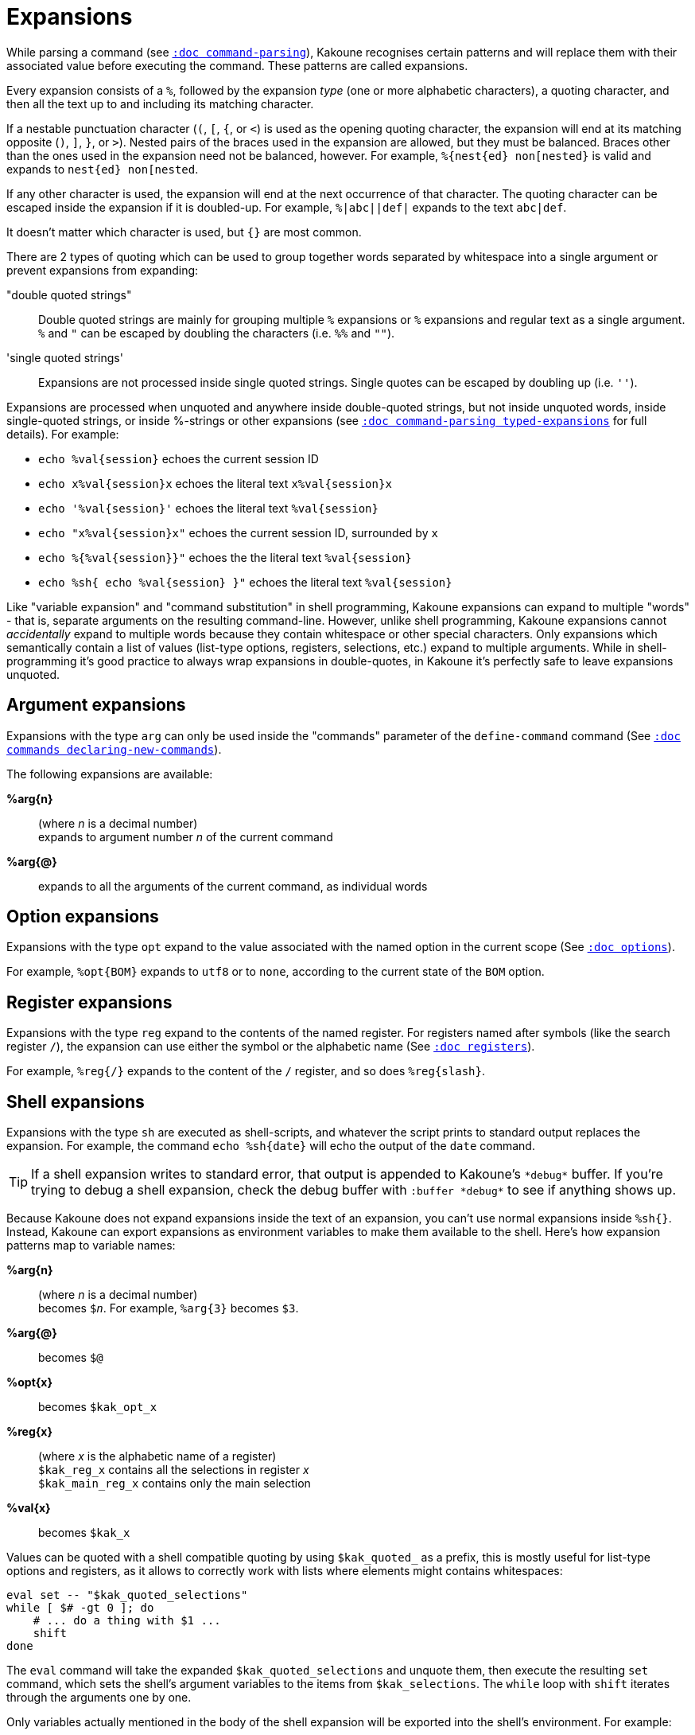 = Expansions

While parsing a command (see <<command-parsing#,`:doc command-parsing`>>),
Kakoune recognises certain patterns and will replace them with their
associated value before executing the command. These patterns are called
expansions.

Every expansion consists of a `%`, followed by the expansion _type_ (one
or more alphabetic characters), a quoting character, and then all the text
up to and including its matching character.

If a nestable punctuation character (`(`, `[`, `{`, or `<`) is used as the
opening quoting character, the expansion will end at its matching opposite
(`)`, `]`, `}`, or `>`). Nested pairs of the braces used in the expansion are
allowed, but they must be balanced. Braces other than the ones used in the
expansion need not be balanced, however. For example, `%{nest{ed} non[nested}`
is valid and expands to `nest{ed} non[nested`.

If any other character is used, the expansion will end at the next occurrence of
that character. The quoting character can be escaped inside the expansion if it
is doubled-up. For example, `%|abc||def|` expands to the text `abc|def`.

It doesn't matter which character is used, but `{}` are most common.

There are 2 types of quoting which can be used to group together words separated
by whitespace into a single argument or prevent expansions from expanding:

"double quoted strings"::
    Double quoted strings are mainly for grouping multiple `%` expansions or
    `%` expansions and regular text as a single argument. `%` and `"` can be
    escaped by doubling the characters (i.e. `%%` and `""`).

'single quoted strings'::
    Expansions are not processed inside single quoted strings. Single quotes can
    be escaped by doubling up (i.e. `''`).

Expansions are processed when unquoted and anywhere inside double-quoted
strings, but not inside unquoted words, inside single-quoted strings, or
inside %-strings or other expansions (see
<<command-parsing#typed-expansions, `:doc command-parsing typed-expansions`>>
for full details). For example:

* `echo %val{session}` echoes the current session ID

* `echo x%val{session}x` echoes the literal text `x%val{session}x`

* `echo '%val{session}'` echoes the literal text `%val{session}`

* `echo "x%val{session}x"` echoes the current session ID, surrounded by `x`

* `echo %{%val{session}}"` echoes the the literal text `%val{session}`

* `echo %sh{ echo %val{session} }"` echoes the literal text `%val{session}`

Like "variable expansion" and "command substitution" in shell programming,
Kakoune expansions can expand to multiple "words" - that is, separate
arguments on the resulting command-line. However, unlike shell programming,
Kakoune expansions cannot _accidentally_ expand to multiple words because they
contain whitespace or other special characters. Only expansions which
semantically contain a list of values (list-type options, registers, selections,
etc.) expand to multiple arguments. While in shell-programming it's good
practice to always wrap expansions in double-quotes, in Kakoune it's perfectly
safe to leave expansions unquoted.

== Argument expansions

Expansions with the type `arg` can only be used inside the "commands" parameter
of the `define-command` command (See <<commands#declaring-new-commands,`:doc
commands declaring-new-commands`>>).

The following expansions are available:

*%arg{n}*::
     (where _n_ is a decimal number) +
     expands to argument number _n_ of the current command

*%arg{@}*::
    expands to all the arguments of the current command, as individual words

== Option expansions

Expansions with the type `opt` expand to the value associated with the named
option in the current scope (See <<options#,`:doc options`>>).

For example, `%opt{BOM}` expands to `utf8` or to `none`, according to the
current state of the `BOM` option.

== Register expansions

Expansions with the type `reg` expand to the contents of the named
register. For registers named after symbols (like the search register
`/`), the expansion can use either the symbol or the alphabetic name (See
<<registers#,`:doc registers`>>).

For example, `%reg{/}` expands to the content of the `/` register, and so does
`%reg{slash}`.

== Shell expansions

Expansions with the type `sh` are executed as shell-scripts, and whatever
the script prints to standard output replaces the expansion. For example,
the command `echo %sh{date}` will echo the output of the `date` command.

TIP: If a shell expansion writes to standard error, that output is appended to
Kakoune's `\*debug*` buffer. If you're trying to debug a shell expansion,
check the debug buffer with `:buffer \*debug*` to see if anything shows up.

Because Kakoune does not expand expansions inside the text of an expansion,
you can't use normal expansions inside `%sh{}`. Instead, Kakoune can export
expansions as environment variables to make them available to the shell.
Here's how expansion patterns map to variable names:

*%arg{n}*::
    (where _n_ is a decimal number) +
    becomes `$_n_`. For example, `%arg{3}` becomes `$3`.

*%arg{@}*::
    becomes `$@`

*%opt{x}*::
    becomes `$kak_opt_x`

*%reg{x}*::
    (where _x_ is the alphabetic name of a register) +
    `$kak_reg_x` contains all the selections in register _x_ +
    `$kak_main_reg_x` contains only the main selection

*%val{x}*::
    becomes `$kak_x`

Values can be quoted with a shell compatible quoting by using `$kak_quoted_`
as a prefix, this is mostly useful for list-type options and registers, as
it allows to correctly work with lists where elements might contains
whitespaces:

----
eval set -- "$kak_quoted_selections"
while [ $# -gt 0 ]; do
    # ... do a thing with $1 ...
    shift
done
----

The `eval` command will take the expanded `$kak_quoted_selections`
and unquote them, then execute the resulting `set` command, which sets
the shell's argument variables to the items from `$kak_selections`. The
`while` loop with `shift` iterates through the arguments one by one.

Only variables actually mentioned in the body of the shell expansion will
be exported into the shell's environment. For example:

----
echo %sh{ env | grep ^kak_ }
----

... will find none of Kakoune's special environment variables, but:

----
echo %sh{ env | grep ^kak_ # kak_session }
----

... will find the `$kak_session` variable because it was mentioned by name
in a comment, even though it wasn't directly used.

TIP: These environment variables are also available in other contexts where
Kakoune uses a shell command, such as the `|`, `!` or `$` normal mode commands
(See <<keys#,`:doc keys`>>).

== File expansions

Expansions with the type `file` will expand to the content of the filename
given in argument as read from the host filesystem.

== Value expansions

Expansions with the type `val` give access to Kakoune internal data that is
not stored in an option or a register. Some value expansions can only be used
in certain contexts, like `%val{hook_param}` that expands to the parameter
string of the currently-executing hook, and is not available outside a hook.

The following expansions are supported (with required context _in italics_):

*%val{buffile}*::
    _in buffer, window scope_ +
    full path of the file or same as `%val{bufname}` when there’s no
    associated file

*%val{buf_line_count}*::
    _in buffer, window scope_ +
    number of lines in the current buffer

*%val{buflist}*::
    quoted list of the names of currently-open buffers (as seen in
    `%val{bufname}`)

*%val{bufname}*::
    _in buffer, window scope_ +
    name of the current buffer

*%val{client_env_X}*::
    _in window scope_ +
    value of the `$X` environment variable in the client displaying the current
    window (e.g. `%val{client_env_SHELL}` is `$SHELL` in the client's
    environment)

*%val{client_list}*::
    unquoted list of the names of clients (as seen in `%val{client}`)
    connected to the current session

*%val{client}*::
    _in window scope_ +
    name of the client displaying the current window

*%val{client_pid}*::
    _in window scope_ +
    process id of the client displaying the current window

*%val{config}*::
    directory containing the user configuration

*%val{count}*::
    _in `map` command <keys> parameter and `<a-;>` from object menu_ +
    current count when the mapping was triggered, defaults to 0 if no
    count given

*%val{cursor_byte_offset}*::
    _in window scope_ +
    offset of the main cursor from the beginning of the buffer (in bytes)

*%val{cursor_char_column}*::
    _in window scope_ +
    1-based offset from the start of the line to the cursor position in
    Unicode codepoints, which may differ from visible columns if the document
    contains full-width codepoints (which occupy two columns) or zero-width
    codepoints

*%val{cursor_display_column}*::
    _in window scope_ +
    1-based offset from the start of the line to the cursor position in
    display column, taking into account tabs and character width.

*%val{cursor_char_value}*::
    _in window scope_ +
    unicode value of the codepoint under the main cursor

*%val{cursor_column}*::
    _in window scope_ +
    1-based offset from the start of the line to the first byte of the
    character under the main cursor (in bytes), the fourth component of
    `%val{selection_desc}`

*%val{cursor_line}*::
    _in window scope_ +
    line of the main cursor, the third component of `%val{selection_desc}`

*%val{error}*::
    _in `try` command's <on_error_commands> parameter_ +
    the text of the error that cancelled execution of the <commands> parameter
    (or the previous <on_error_commands> parameter)

*%val{history_id}*::
    _in buffer, window scope_ +
    history id of the current buffer, an integer value which refers to a
    specific buffer version in the undo tree (see also `%val{timestamp}`)

*%val{hook_param_capture_n}*::
    _in `hook` command <command> parameter_ +
    text captured by capture group _n_, if the executing hook's filter regex
    used capture groups

*%val{hook_param}*::
    _in `hook` command <command> parameter_ +
    the complete parameter string of the executing hook

*%val{modified}*::
    _in buffer, window scope_ +
    `true` if the buffer has modifications not saved, otherwise `false`

*%val{object_flags}*::
    _for commands executed from the object menu's `<a-;>` only_ +
    a pipe-separted list of words including `inner` if the user wants
    an inner selection, `to_begin` if the user wants to select to the
    beginning, and `to_end` if the user wants to select to the end

*%val{register}*::
    _in `map` command <keys> parameter and `<a-;>` from the object menu_ +
    current register when the mapping was triggered

*%val{runtime}*::
    directory containing the kak support files, determined from Kakoune's
    binary location

*%val{select_mode}*::
    _for commands executed from the object menu's `<a-;>` only_ +
    `replace` if the new selection should replace the existing, `extend`
    otherwise

*%val{selection}*::
    _in window scope_ +
    content of the main selection

*%val{selections}*::
    _in window scope_ +
    quoted list of the contents of all selections

*%val{selection_desc}*::
    _in window scope_ +
    range of the main selection, represented as `a.b,c.d` where _a_ is the
    anchor line, _b_ is the number of bytes from the start of the line to the
    anchor, _c_ is the cursor line (like `%val{cursor_line}`), _d_ is
    the number of bytes from the start of the line to the cursor (like
    `%val{cursor_column}`), and all are 1-based decimal integers

*%val{selections_char_desc}*::
    _in window scope_ +
    unquoted list of the ranges of all selections, in the same format as
    `%val{selection_desc}`, except that the columns are in codepoints rather
    than bytes

*%val{selections_display_column_desc}*::
    _in window scope_ +
    unquoted list of the ranges of all selections, in the same format as
    `%val{selection_desc}`, except that the columns are in display columns rather
    than bytes

*%val{selections_desc}*::
    _in window scope_ +
    unquoted list of the ranges of all selections, in the same format as
    `%val{selection_desc}`

*%val{selection_length}*::
    _in window scope_ +
    length (in codepoints) of the main selection

*%val{selections_length}*::
    _in window scope_ +
    unquoted list of the lengths (in codepoints) of the selections

*%val{session}*::
    name of the current session

*%val{source}*::
    _in `.kak` file_ +
    path of the file currently getting executed (through the source command)

*%val{text}*::
    _in `prompt` command <command> parameter_ +
    the text entered by the user in response to the `prompt` command

*%val{timestamp}*::
    _in buffer, window scope_ +
    timestamp of the current buffer, an integer that increments each time the
    buffer is modified, including undoing and redoing previous modifications
    (see also `%val{history_id}`)

*%val{user_modes}*::
    unquoted list of user modes.

*%val{version}*::
    version of the current Kakoune server (git hash or release name)

*%val{window_height}*::
    _in window scope_ +
    height of the current Kakoune window

*%val{window_width}*::
    _in window scope_ +
    width of the current Kakoune window

*%val{window_range}*::
    _in window scope_ +
    list of coordinates and dimensions of the buffer-space
    available on the current window, in the following format:
    `<coord_x> <coord_y> <width> <height>`

Values in the above list that do not mention a context are available
everywhere.

A value described as a "quoted list" will follow the rules of Kakoune string
quoting (See <<command-parsing#,`:doc command-parsing`>>). An "unquoted list"
cannot contain any special characters that would require quoting.
